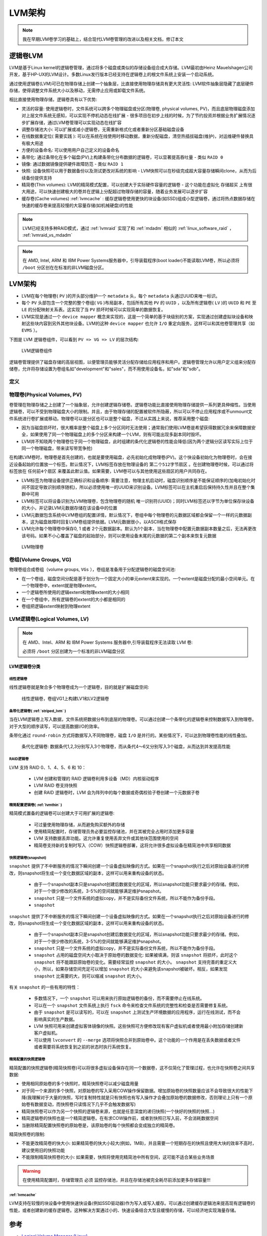 .. _lvm_infra:

================
LVM架构
================

.. note::

   我在早期LVM卷学习的基础上，结合现代LVM卷管理的改进以及相关文档，修订本文

逻辑卷LVM
===========

LVM是基于Linux kernel的逻辑卷管理，通过将多个磁盘或类似的存储设备组合成大存储。LVM最初由Heinz Mauelshagen公司开发，基于HP-UX的LVM设计。多数Linux发行版本已经支持在逻辑卷上的根文件系统上安装一个启动系统。

通过使用逻辑卷(LVM)可已在物理存储上创建一个抽象层，比直接使用物理存储具有更大灵活性: LVM软件抽象层隐藏了底层硬件存储，使得调整文件系统大小以及移动，无需停止应用或卸载文件系统。

相比直接使用物理存储，逻辑卷具有以下优势:

- 灵活的容量: 使用逻辑卷时，文件系统可以跨多个物理磁盘或分区(物理卷, physical volumes, PV)，而且底层物理磁盘添加对上层文件系统无感知，可以实现不停机动态在线扩展 - 很多项目在初步上线的时候，为了节约投资并根据业务扩展情况逐步扩展存储，通过LVM卷管理可以实现动态在线扩容
- 调整存储池大小: 可以扩展或减小逻辑卷，无需重新格式化或者重新分区基础磁盘设备
- 在线数据重定位( ``需要实践`` ): 可以在系统在线使用时移动数据，重新分配磁盘，清空热插拔磁盘(维护)，对运维硬件替换具有极大用途
- 方便的设备命名: 可以使用用户自己定义的设备命名
- 条带化: 通过条带化在多个磁盘(PV)上构建条带化分布数据的逻辑卷，可以显著提高吞吐量 - 类似 ``RAID 0``
- 镜像: 通过数据镜像提供硬件故障防范 - 类似 ``RAID 1``
- 快照: 设备快照可以用于数据备份以及测试更改对系统的影响 - LVM快照可以在秒级完成超大容量存储瞬间clone，从而为后续备份提供支持
- 精简卷(Thin volumes): LVM的精简模式配置，可以创建大于实际硬件容量的逻辑卷 - 这个功能在虚拟化 ``存储超买`` 上有很大用途，可以快速创建极大的卷并在逻辑上分配超过物理存储的容量，随着业务发展可以逐步扩容
- 缓存卷(Cache volumes) :ref:`lvmcache` : 缓存逻辑卷使用更快的块设备(如SSD)组成小型逻辑卷，通过将热点数据存储在快速的缓存卷来提高较慢的大容量存储(如机械硬盘)的性能 

.. note::

   LVM已经支持多种RAID模式，通过 :ref:`lvmraid` 实现了和 :ref:`mdadm` 相似的 :ref:`linux_software_raid` ， :ref:`lvmraid_vs_mdadm`

.. note::

   在 AMD, Intel, ARM 和 IBM Power Systems服务器中，引导装载程序(boot loader)不能读取LVM卷，所以必须将 ``/boot`` 分区创在在标准的非LVM磁盘分区。

LVM架构
=========

- LVM在每个物理卷( ``PV`` )的开头部分维护一个 ``metadata`` 头，每个 ``metadata`` 头通过UUID来唯一标识。
- 每个 ``PV`` 头部包含一个完整的整个卷组( ``VG`` )布局副本，包括所有其他 ``PV`` 的 ``UUID`` ，以及所有逻辑卷( ``LV`` )的 ``UUID`` 和 ``PE`` 至 ``LE`` 的分配映射关系表。这实现了当 ``PV`` 损坏时候可以实现简单的数据恢复。
- LVM实现是通过一个 ``device mapper`` 概念来实现的，这是一个简单的基于块级别的方案，实现通过创建虚拟块设备和映射这些块内容到另外其他块设备。LVM的这种 ``device mapper`` 也允许 ``I/O`` 重定向服务，这样可以和其他卷管理共享（如 ``EVMS`` ）。

下图是 LVM 逻辑卷组件，可以看到 ``PV => VG => LV`` 的层次结构: 

.. figure:: ../../../_static/linux/storage/lvm/basic-lvm-volume.png

   LVM逻辑卷组件

逻辑卷管理提供了磁盘存储的高层视图，以便管理员能够灵活分配存储给应用程序和用户。逻辑卷管理允许以用户定义组来分配存储卷，允许将存储设置为卷组名如"development"和"sales"，而不用使用设备名，如"sda"和"sdb"。

定义
------

.. csv-table:: LVM概念表
   :file: lvm_infra/lvm.csv
   :widths: 40, 60
   :header-rows: 1

物理卷(Physical Volumes, PV)
--------------------------------

卷管理在物理存储之上创建了一个抽象层，允许创建逻辑存储卷。逻辑卷功能比直接使用物理存储提供一系列更具伸缩性。当使用逻辑卷，可以不受到物理磁盘大小的限制。并且，由于物理存储的配置被软件所隐蔽，所以可以不停止应用程序或不unmount文件系统进行卷扩展或移动。物理卷可以是分区也可以是整个磁盘，不过从实践上来说，推荐采用整个磁盘:

- 因为当磁盘损坏时，很大概率是整个磁盘上多个分区同时无法使用；通常我们使用LVM卷是希望获得数据冗余来保障数据安全，如果使用了同一个物理磁盘上的多个分区来构建一个LVM，则有可能出现多副本同时毁坏。
- LVM并不知晓两个物理卷位于同一个物理磁盘，此时组建的条代化逻辑卷的性能会降低(因为两个逻辑分区读写实际上位于同一个物理磁盘，带来读写带宽争抢)

在构建LVM卷时，物理卷是首先创建的，也就是要使用磁盘，必先初始化成物理卷(PV)。这个快设备初始化为物理卷时，会在接近设备起始的位置放一个标签。默认情况下，LVM标签存放在物理设备的 ``第二个512字节扇区`` 。在创建物理卷时候，可以通过将标签放在 ``任何前4个扇区`` 来覆盖此默认值。如果需要，LVM卷可以与其他使用这些扇区的用户共同存在。

- LVM标签为物理设备提供正确标识和设备顺序: 需要注意，物理主机启动时，磁盘识别顺序是不能保证顺序的(加电初始化时间不固定导致识别顺序随机)，所以必须使用唯一的UUID来识别设备。LVM标签可以在主机重启后保持持久性并且在整个集群中可用
- LVM标签可以将设备识别为LVM物理卷，包含物理卷的随机 唯一识别符(UUID)；同时LVM标签还以字节为单位保存块设备的大小，并记录LVM元数据存储在该设备中的位置
- LVM元数据包含系统中LVM卷组的配置详情，默认情况下，卷组中每个物理卷的元数据区域都会保留一个一样的元数据副本，这为磁盘故障时回复LVM卷组提供依据。LVM元数据很小，以ASCII格式保存
- LVM允许每个物理卷中保存0, 1 或者 2个元数据副本。默认为1个副本，当在物理卷中配置元数据副本数量之后，无法再更改该号码。如果不小心覆盖了磁盘的起始部分，则可以使用设备末尾的元数据的第二个副本来恢复元数据

.. figure:: ../../../_static/linux/storage/lvm/physvol.png

   LVM物理卷

卷组(Volume Groups, VG)
-----------------------------

物理卷组合成卷组（volume groups, ``VGs`` ），卷组是准备用于分配逻辑卷的磁盘空间池:

- 在一个卷组，磁盘空间分配是基于划分为一个固定大小的单元extent来实现的。一个extent是磁盘分配的最小空间单元。在一个物理卷中，extent就是物理extent。
- 一个逻辑卷所使用的逻辑extent和物理extent的大小相同
- 在一个卷组中，所有逻辑卷的extent的大小都是相同的
- 卷组把逻辑extent映射到物理extent

LVM逻辑卷(Logical Volumes, LV)
---------------------------------

.. note::

   在 AMD、Intel、ARM 和 IBM Power Systems 服务器中,引导装载程序无法读取 LVM 卷:

   必须将 ``/boot`` 分区创建为一个标准的非LVM磁盘分区

LVM逻辑卷分类
^^^^^^^^^^^^^^^^^

线性逻辑卷
""""""""""""""""""

线性逻辑卷就是聚合多个物理卷成为一个逻辑卷，目的就是扩展磁盘空间:

.. figure:: ../../../_static/linux/storage/lvm/uneven_vols.png

   线性逻辑卷，卷组VG1上构建LV1和LV2逻辑卷

条带化逻辑卷( :ref:`striped_lvm` )
""""""""""""""""""""""""""""""""""""""

当在LVM逻辑卷上写入数据，文件系统把数据分布到底层的物理卷。可以通过创建一个条带化的逻辑卷来控制数据写入到物理卷。对于大型的顺序读写，可以提高数据I/O的效率。

条带化通过 ``round-robin`` 方式将数据写入不同物理卷，磁盘 ``I/O`` 是并行的。某些情况下，可以达到物理卷性能的线性叠加。

.. figure:: ../../../_static/linux/storage/lvm/stripedvol.png

   条代化逻辑卷: 数据条代1,2,3分别写入3个物理卷，而从条代4～6又分别写入3个磁盘，从而达到并发提高性能

RAID逻辑卷
""""""""""""""""""

LVM 支持 RAID 0、1、4、5、6 和 10：

  - LVM 创建和管理的 RAID 逻辑卷利用多设备（MD）内核驱动程序
  - LVM RAID 卷支持快照
  - 创建 RAID 逻辑卷时，LVM 会为阵列中的每个数据或奇偶校验子卷创建一个元数据子卷

精简配置逻辑卷( :ref:`lvmthin` )
""""""""""""""""""""""""""""""""""""""""

精简模式置备的逻辑卷可以创建大于可用扩展的逻辑卷:

  - 可过量使用物理存储，从而避免购买额外的存储
  - 使用精简配置时，存储管理员务必要监控存储池，并在其被完全占用时添加更多容量
  - LVM 支持数据丢弃功能。这允许重复使用丢弃文件或其他块范围使用的空间
  - 精简卷支持新的复制时写入（COW）快照逻辑卷部署，这将允许很多虚拟设备在精简池中共享相同数据

快照逻辑卷(snapshot)
""""""""""""""""""""""""""""

``snapshot`` 提供了不中断服务的情况下瞬间创建一个设备虚拟映像的方式。如果在一个snapshot执行之后对原始设备进行的修改，则snapshot将生成一个变化数据区域的副本，这样可以用来重构设备的状态。

  - 由于一个snapshot副本只是snapshot创建后数据变化的区域，所以snapshot功能只要求最少的存储。例如，对于一个很少修改的系统，3-5%的空间就能够满足维护snapshot。
  - ``snapshot`` 只是一个文件系统的虚拟copy，并不是实际备份文件系统，所以不能作为备份手段。
  - ``snapshot`` 

``snapshot`` 提供了不中断服务的情况下瞬间创建一个设备虚拟映像的方式。如果在一个snapshot执行之后对原始设备进行的修改，则snapshot将生成一个变化数据区域的副本，这样可以用来重构设备的状态。

  - 由于一个snapshot副本只是snapshot创建后数据变化的区域，所以snapshot功能只要求最少的存储。例如，对于一个很少修改的系统，3-5%的空间就能够满足维护snapshot。
  - ``snapshot`` 只是一个文件系统的虚拟copy，并不是实际备份文件系统，所以不能作为备份手段。
  - ``snapshot`` 占用的磁盘空间大小取决于原始卷的数据变化: 如果被填满，则该 ``snapshot`` 将损坏，此时这个 ``snapshot`` 将不能跟踪原始卷的变化。需要经常监控 ``snapshot`` 的大小。 ``snapshot`` 支持完善的重定义大小，所以，如果存储空间充足可以增加 ``snapshot`` 的大小来避免该snapshot被破坏。相反，如果发现 ``snapshot`` 比需要的大，则可以缩减 ``snapshot`` 的大小。

有关 ``snapshot`` 的一些有用的特性：

  - 多数情况下，一个 ``snapshot`` 可以用来执行原始逻辑卷的备份，而不需要停止在线系统。
  - 可以在一个 ``snapshot`` 文件系统上执行 ``fsck`` 命令来检查文件系统的完整性和检查是否需要修复系统。
  - 由于 ``snapshot`` 是可以读写的，可以在 ``snapshot`` 上测试生产环境数据的应用程序，运行在线测试，而不会影响真实的生产数据。
  - LVM 快照可用来创建虚拟客体镜像的快照。这些快照可方便修改现有客户虚拟机或者使用最小附加存储创建新客户虚拟机。
  - 可以使用 ``lvconvert`` 的 ``--merge`` 选项将快照合并到原始卷中。这个功能的一个作用是在丢失数据或者文件或者需要将系统恢复到之前的状态时执行系统恢复。

精简配置的快照逻辑卷
""""""""""""""""""""""""

精简配置的快照逻辑卷(精简快照卷)可以将很多虚拟设备保存在同一个数据卷，这不仅简化了管理过程，也允许在快照卷之间共享数据:

- 使用相同原始卷的多个快照时，精简快照卷可以减少磁盘用量
- 对于同一个来源的多个快照，对原始卷的写入采用COW操作保留数据。增加原始卷的快照数量应该不会导致很大的性能下降(我理解对于大量的快照，写时复制特性就是只有快照也有写入操作才会叠加原始卷的数据修改，否则理论上只有一个原始卷有数据变动，而快照卷只读情况下几乎不会触发数据写)
- 精简快照卷可以作为另一个快照的逻辑卷来源，也就是任意深度的递归快照(一个快好的快照的快照...)
- 精简逻辑卷的快照也是一个精简逻辑卷。在有求COW操作前，或者到快照已写入前，不会消耗数据空间
- 当删除精简配置快照卷的原始卷是，该原始卷的每个快照都会变成独立的精简卷。

精简快照卷的限制:

- 不能更改精简卷的快大小: 如果精简卷的快大小较大(例如，1MB)，并且需要一个短期存在的快照且使用大块的效率不高时，建议使用旧的快照功能
- 不能限制精简快照卷的大小: 如果需要，快照将使用完精简池中所有空间，这可能不适合某些业务场景

.. warning::

   在使用精简配置时，存储管理员 ``必须`` 监控存储池，并且在存储池被完全耗尽前添加更多存储容量!!!

:ref:`lvmcache`
""""""""""""""""""""""""

LVM支持在较慢的块设备中使用快速快设备(例如SSD驱动器)作为写入或写入缓存。可以通过创建缓存逻辑池来提高现有逻辑卷的性能，或者创建新的缓存逻辑卷。这种解决方案通过小的、快速设备结合大型且缓慢的存储，可以经济地实现海量存储。



参考
=======

- `Logical Volume Manager (Linux) <http://en.wikipedia.org/wiki/Logical_Volume_Manager_(Linux)>`_
- `A Beginner's Guide To LVM <http://www.howtoforge.com/linux_lvm>`_
- `Red Hat Enterprise Linux 8.0 > 配置和管理逻辑卷 <https://access.redhat.com/documentation/zh-cn/red_hat_enterprise_linux/8/html/configuring_and_managing_logical_volumes>`_
- `Linux Logical Volume Manager (LVM) on Software RAID <http://aplawrence.com/Linux/lvm.html>`_
- `Managing RAID and LVM with Linux (v0.5) <http://www.gagme.com/greg/linux/raid-lvm.php>`_
- `LVM HOWTO <http://www.ibiblio.org/pub/Linux/docs/HOWTO/other-formats/html_single/LVM-HOWTO.html>`_
- `学习Linux LVM <http://www.ibm.com/developerworks/cn/linux/filesystem/lvm/lvm-1/index.htm>`_
- `逻辑卷管理-使用 LVM2 工具执行卷的构建和管理、建立备份快照等各种功能 <http://www.ibm.com/developerworks/cn/linux/l-lvm2/>`_
